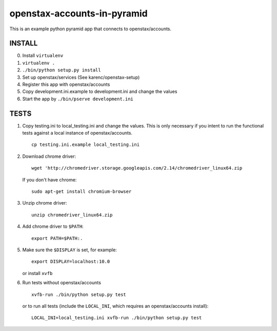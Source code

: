 openstax-accounts-in-pyramid
============================

This is an example python pyramid app that connects to openstax/accounts.

INSTALL
-------

0. Install ``virtualenv``

1. ``virtualenv .``

2. ``./bin/python setup.py install``

3. Set up openstax/services (See karenc/openstax-setup)

4. Register this app with openstax/accounts

5. Copy development.ini.example to development.ini and change the values

6. Start the app by ``./bin/pserve development.ini``

TESTS
-----

1. Copy testing.ini to local_testing.ini and change the values.
   This is only necessary if you intent to run the functional tests against
   a local instance of openstax/accounts.
   ::

     cp testing.ini.example local_testing.ini

2. Download chrome driver::

     wget 'http://chromedriver.storage.googleapis.com/2.14/chromedriver_linux64.zip

   If you don't have chrome::

     sudo apt-get install chromium-browser

3. Unzip chrome driver::

     unzip chromedriver_linux64.zip

4. Add chrome driver to ``$PATH``::

     export PATH=$PATH:.

5. Make sure the ``$DISPLAY`` is set, for example::

     export DISPLAY=localhost:10.0

   or install ``xvfb``

6. Run tests without openstax/accounts ::

     xvfb-run ./bin/python setup.py test

   or to run all tests (include the ``LOCAL_INI``,
   which requires an openstax/accounts install)::

     LOCAL_INI=local_testing.ini xvfb-run ./bin/python setup.py test
